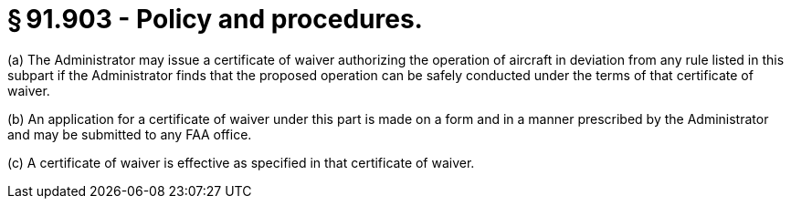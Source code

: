 # § 91.903 - Policy and procedures.

(a) The Administrator may issue a certificate of waiver authorizing the operation of aircraft in deviation from any rule listed in this subpart if the Administrator finds that the proposed operation can be safely conducted under the terms of that certificate of waiver.

(b) An application for a certificate of waiver under this part is made on a form and in a manner prescribed by the Administrator and may be submitted to any FAA office.

(c) A certificate of waiver is effective as specified in that certificate of waiver.

